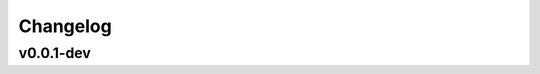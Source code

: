 Changelog
=========

.. Newest changes should be on top.

.. This document is user facing. Please word the changes in such a way
.. that users understand how the changes affect the new version.

v0.0.1-dev
----------
